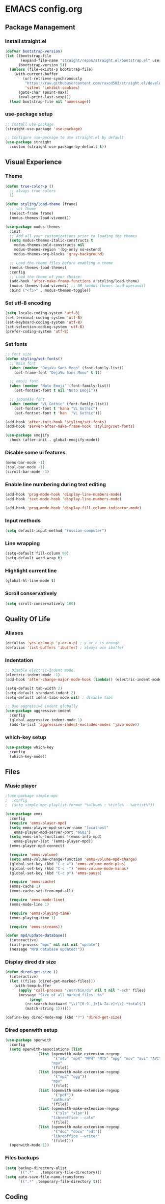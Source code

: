 * EMACS config.org

** Package Management

*** Install straight.el
#+BEGIN_SRC emacs-lisp :results none
(defvar bootstrap-version)
(let ((bootstrap-file
       (expand-file-name "straight/repos/straight.el/bootstrap.el" user-emacs-directory))
      (bootstrap-version 5))
  (unless (file-exists-p bootstrap-file)
    (with-current-buffer
        (url-retrieve-synchronously
         "https://raw.githubusercontent.com/raxod502/straight.el/develop/install.el"
         'silent 'inhibit-cookies)
      (goto-char (point-max))
      (eval-print-last-sexp)))
  (load bootstrap-file nil 'nomessage))
#+END_SRC

*** use-package setup
#+BEGIN_SRC emacs-lisp  :results none
;; Install use-package
(straight-use-package 'use-package)

;; Configure use-package to use straight.el by default
(use-package straight
  :custom (straight-use-package-by-default t))
#+END_SRC

** Visual Experience

*** Theme
#+BEGIN_SRC emacs-lisp
  (defun true-color-p ()
    ;; always true colors
    1) 

  (defun styling/load-theme (frame)
    ;; set theme
    (select-frame frame)
    (modus-themes-load-vivendi))
  
  (use-package modus-themes
    :init
    ;; Add all your customizations prior to loading the themes
    (setq modus-themes-italic-constructs t
	  modus-themes-bold-constructs nil
	  modus-themes-region '(bg-only no-extend)
	  modus-themes-org-blocks 'gray-background)

    ;; Load the theme files before enabling a theme
    (modus-themes-load-themes)
    :config
    ;; Load the theme of your choice:
    (add-hook 'after-make-frame-functions #'styling/load-theme)
    (modus-themes-load-vivendi) ;; OR (modus-themes-load-operandi)
    :bind ("<f5>" . modus-themes-toggle))
#+END_SRC

*** Set utf-8 encoding
#+BEGIN_SRC emacs-lisp :results none
(setq locale-coding-system 'utf-8)
(set-terminal-coding-system 'utf-8)
(set-keyboard-coding-system 'utf-8)
(set-selection-coding-system 'utf-8)
(prefer-coding-system 'utf-8)
#+END_SRC

*** Set fonts
 #+BEGIN_SRC emacs-lisp :results none
 ;; font size
 (defun styling/set-fonts()
   ;; main font
   (when (member "DejaVu Sans Mono" (font-family-list))
     (set-frame-font "DejaVu Sans Mono" t t))

   ;; emoji font
   (when (member "Noto Emoji" (font-family-list))
     (set-fontset-font t nil "Noto Emoji"))

   ;; japanese font
   (when (member "VL Gothic" (font-family-list))
     (set-fontset-font t 'kana "VL Gothic")
     (set-fontset-font t 'han  "VL Gothic")))

 (add-hook 'after-init-hook 'styling/set-fonts)
 (add-hook 'server-after-make-frame-hook 'styling/set-fonts)

 (use-package emojify
   :hook (after-init . global-emojify-mode))
 #+END_SRC

*** Disable some ui features
#+BEGIN_SRC emacs-lisp :results none
(menu-bar-mode -1)
(tool-bar-mode -1)
(scroll-bar-mode -1)
#+END_SRC

*** Enable line numbering during text editing
#+BEGIN_SRC emacs-lisp :results none
(add-hook 'prog-mode-hook 'display-line-numbers-mode)
(add-hook 'text-mode-hook 'display-line-numbers-mode)

(add-hook 'prog-mode-hook 'display-fill-column-indicator-mode)
#+END_SRC

*** Input methods
#+BEGIN_SRC emacs-lisp :results none
(setq default-input-method "russian-computer")
#+END_SRC

*** Line wrapping
#+BEGIN_SRC emacs-lisp :results none
(setq-default fill-column 80)
(setq-default word-wrap t)
#+END_SRC

*** Highlight current line
#+BEGIN_SRC emacs-lisp :results none
(global-hl-line-mode t)
#+END_SRC

*** Scroll conservatively
#+BEGIN_SRC emacs-lisp :results none
(setq scroll-conservatively 100)
#+END_SRC

** Quality Of Life

*** Aliases
 #+BEGIN_SRC emacs-lisp :results none
 (defalias 'yes-or-no-p 'y-or-n-p) ; y or n is enough
 (defalias 'list-buffers 'ibuffer) ; always use ibuffer
 #+END_SRC

*** Indentation
#+BEGIN_SRC emacs-lisp :results none
;; Disable electric-indent mode.
(electric-indent-mode -1)
(add-hook 'after-change-major-mode-hook (lambda() (electric-indent-mode -1)))

(setq-default tab-width 2)
(setq-default standard-indent 2)
(setq-default ident-tabs-mode nil) ; disable tabs

;; Use aggressive indent globally
(use-package aggressive-indent
  :config
  (global-aggressive-indent-mode 1)
  (add-to-list 'aggressive-indent-excluded-modes 'java-mode))
#+END_SRC

*** which-key setup
#+BEGIN_SRC emacs-lisp :results none
(use-package which-key
  :config
  (which-key-mode))
#+END_SRC

** Files

*** Music player
#+BEGIN_SRC emacs-lisp :results none
;(use-package simple-mpc
;  :config
;  (setq simple-mpc-playlist-format "%album% : %title% - %artist%"))

(use-package emms
  :config
  (require 'emms-player-mpd)
  (setq emms-player-mpd-server-name "localhost"
	emms-player-mpd-server-port "6601")
  (setq emms-info-functions '(emms-info-mpd)
	emms-player-list '(emms-player-mpd))
  (emms-player-mpd-connect)

  (require 'emms-volume)
  (setq emms-volume-change-function 'emms-volume-mpd-change)
  (global-set-key (kbd "C-c =") 'emms-volume-mode-plus)
  (global-set-key (kbd "C-c -") 'emms-volume-mode-minus)
  (global-set-key (kbd "C-c p") 'emms-pause)

  (require 'emms-cache)
  (emms-cache 1)
  (emms-cache-set-from-mpd-all)

  (require 'emms-mode-line)
  (emms-mode-line 1)

  (require 'emms-playing-time)
  (emms-playing-time 1)

  (require 'emms-streams))

(defun mpd/update-database()
  (interactive)
  (call-process "mpc" nil nil nil "update")
  (message "MPD database updated!"))
#+END_SRC

*** Display dired dir size
#+BEGIN_SRC emacs-lisp
(defun dired-get-size ()
  (interactive)
  (let ((files (dired-get-marked-files)))
    (with-temp-buffer
      (apply 'call-process "/usr/bin/du" nil t nil "-sch" files)
      (message "Size of all marked files: %s"
	       (progn 
		 (re-search-backward "\\(^[0-9.,]+[A-Za-z]+\\).*total$")
		 (match-string 1))))))

(define-key dired-mode-map (kbd "?") 'dired-get-size)
#+END_SRC

*** Dired openwith setup
 #+BEGIN_SRC emacs-lisp
 (use-package openwith
   :config
   (setq openwith-associations (list
				(list (openwith-make-extension-regexp
				       '("m4v" "mp4" "MP4" "MTS" "mpg" "mov" "avi" "AVI" "flv" "mkv"))
				      "mpv"
				      '(file))
				(list (openwith-make-extension-regexp
				       '("mp3" "ogg"))
				      "mpv"
				      '(file))
				(list (openwith-make-extension-regexp
				       '("pdf"))
				      "zathura"
				      '(file))
				(list (openwith-make-extension-regexp
				       '("xls" "xlsx"))
				      "libreoffice --calc"
				      '(file))
				(list (openwith-make-extension-regexp
				       '("doc" "docx" "odt"))
				      "libreoffice --writer"
				      '(file))))
   (openwith-mode 1))
 #+END_SRC

*** Files backups
#+BEGIN_SRC emacs-lisp
(setq backup-directory-alist
      `((".*" . ,temporary-file-directory)))
(setq auto-save-file-name-transforms
      `((".*" ,temporary-file-directory t)))
#+END_SRC

** Coding

*** sql-mode
#+BEGIN_SRC emacs-lisp :results none
(add-hook 'sql-mode-hook (lambda ()
													 (setq indent-tabs-mode nil)))

(add-hook 'conf-space-mode-hook (lambda()
														(setq indent-tabs-mode nill)))
#+END_SRC

*** lammps-mode setup
#+BEGIN_SRC emacs-lisp :results none
(use-package lammps-mode
  :mode (
	 ("\\.in\\'" . lammps-mode)
	 ("\\.lmp\\'" . lammps-mode)))
#+END_SRC

*** company setup
#+BEGIN_SRC emacs-lisp :results none
(use-package company
  :config
  (global-company-mode t))
#+END_SRC

*** web-dev
#+BEGIN_SRC emacs-lisp :results none
(setq-default css-indent-offset 2)

(use-package emmet-mode
  :config
  (add-hook 'mhtml-mode 'emmet-mode))
#+END_SRC

*** lsp-mode setup
#+BEGIN_SRC emacs-lisp :results none
(use-package lsp-mode
  :init
  ;; set prefix for lsp-command-keymap (few alternatives - "C-l", "C-c l")
  (setq lsp-keymap-prefix "C-c l")
  :hook (;; replace XXX-mode with concrete major-mode(e. g. python-mode)
	 (go-mode . lsp)
	 (mhtml-mode . lsp)
	 (css-mode . lsp)
	 (yaml-mode . lsp)
	 
	 ;; if you want which-key integration
	 (lsp-mode . lsp-enable-which-key-integration))
  :config
  (setq lsp-completion-enable-additional-text-edit 'lsp)

  :commands lsp)
#+END_SRC

*** java-mode setup
#+BEGIN_SRC emacs-lisp :results none
(show-paren-mode 1)

(add-hook 'java-mode-hook (lambda ()
			    (setq c-basic-offset 2)))

(use-package lsp-java
  :config
  (add-hook 'java-mode-hook 'lsp))
#+END_SRC

*** yaml-mode setup
#+BEGIN_SRC emacs-lisp :results none
(use-package yaml-mode
  :config
  (add-to-list 'auto-mode-alist '("\\.yml\\'" . yaml-mode)))
#+END_SRC

*** MAGIT
#+BEGIN_SRC emacs-lisp
(use-package magit)
#+END_SRC

** Text editing

*** Spelling
#+BEGIN_SRC emacs-lisp :results none
(use-package ispell
  :config
  (setq ispell-program-name "hunspell")
  (ispell-set-spellchecker-params) ;; ispell initialization, a mandatory call
  (ispell-hunspell-add-multi-dic "en-GB,ru")
  (ispell-change-dictionary "en-GB,ru" t))

(use-package flyspell
  :config
  (add-hook 'latex-mode-hook
	    (lambda () (flyspell-mode 1))))
#+END_SRC

** org-mode setup
#+BEGIN_SRC emacs-lisp results: none
;; Disable anoying org mode code blocks indentation.
(setq org-edit-src-content-indentation 0)

(define-key org-mode-map (kbd "C-c C-'") 'org-edit-src-code)
#+END_SRC
